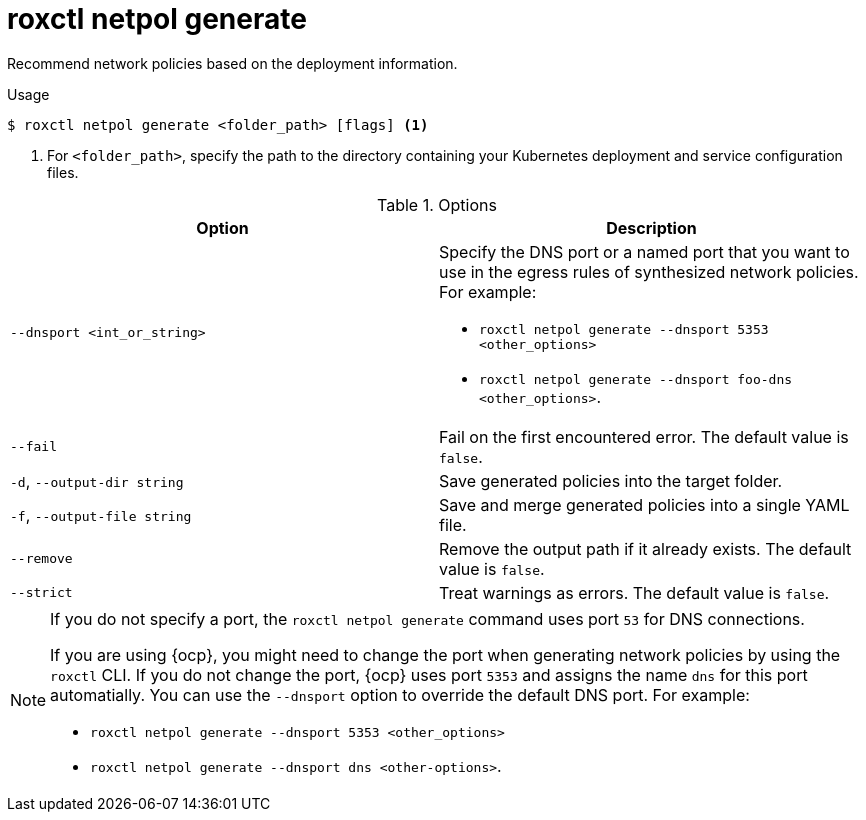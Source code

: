 // Module included in the following assemblies:
//
// * command-reference/roxctl-netpol.adoc

:_mod-docs-content-type: REFERENCE
[id="roxctl-netpol-generate_{context}"]
= roxctl netpol generate

Recommend network policies based on the deployment information.

.Usage
[source,terminal]
----
$ roxctl netpol generate <folder_path> [flags] <1>
----

<1> For `<folder_path>`, specify the path to the directory containing your Kubernetes deployment and service configuration files.

.Options
[cols="2,2",options="header"]
|===
|Option |Description

|`--dnsport <int_or_string>`
a|Specify the DNS port or a named port that you want to use in the egress rules of synthesized network policies. For example:

* `roxctl netpol generate --dnsport 5353 <other_options>`
* `roxctl netpol generate --dnsport foo-dns <other_options>`.

|`--fail`
|Fail on the first encountered error. The default value is `false`.

|`-d`, `--output-dir string`
|Save generated policies into the target folder.

|`-f`, `--output-file string`
|Save and merge generated policies into a single YAML file.

|`--remove`
|Remove the output path if it already exists. The default value is `false`.

|`--strict`
|Treat warnings as errors. The default value is `false`.
|===

[NOTE]
====
If you do not specify a port, the `roxctl netpol generate` command uses port `53` for DNS connections.

If you are using {ocp}, you might need to change the port when generating network policies by using the `roxctl` CLI. If you do not change the port, {ocp} uses port `5353` and assigns the name `dns` for this port automatially. You can use the `--dnsport` option to override the default DNS port. For example:

* `roxctl netpol generate --dnsport 5353 <other_options>`
* `roxctl netpol generate --dnsport dns <other-options>`.
====

